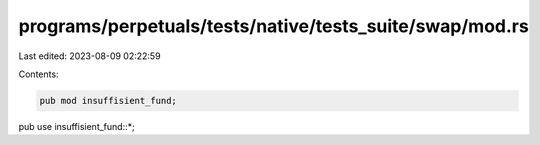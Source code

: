 programs/perpetuals/tests/native/tests_suite/swap/mod.rs
========================================================

Last edited: 2023-08-09 02:22:59

Contents:

.. code-block:: rs

    pub mod insuffisient_fund;

pub use insuffisient_fund::*;


